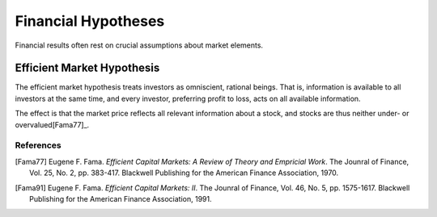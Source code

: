 Financial Hypotheses
====================

Financial results often rest on crucial assumptions about market elements.

Efficient Market Hypothesis
---------------------------

The efficient market hypothesis treats investors as omniscient, rational
beings. That is, information is available to all investors at the same time,
and every investor, preferring profit to loss, acts on all available
information.

The effect is that the market price reflects all relevant information about a
stock, and stocks are thus neither under- or overvalued[Fama77]_.

References
^^^^^^^^^^

.. [Fama77] Eugene F. Fama. *Efficient Capital Markets: A Review of Theory and Empricial Work*. The Jounral of Finance, Vol. 25, No. 2, pp. 383-417. Blackwell Publishing for the American Finance Association, 1970.

.. [Fama91] Eugene F. Fama. *Efficient Capital Markets: II*. The Jounral of Finance, Vol. 46, No. 5, pp. 1575-1617. Blackwell Publishing for the American Finance Association, 1991.
